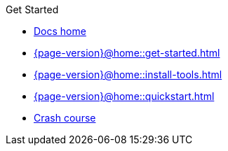.Get Started

// Hidden by CSS if not on mobile
* xref:{page-version}@home::index.adoc[Docs home]

* xref:{page-version}@home::get-started.adoc[]

* xref:{page-version}@home::install-tools.adoc[]

* xref:{page-version}@home::quickstart.adoc[]

* xref:{page-version}@home::crash-course.adoc[Crash course]

// Multi-crash course structure
// * xref:{page-version}@home::crash-course/index.adoc[Crash course]
// ** xref:{page-version}@home::crash-course/new-users.adoc[New database users]
// ** xref:{page-version}@home::crash-course/relational-users.adoc[Relational database users]
// ** xref:{page-version}@home::crash-course/graph-users.adoc[Graph database users]
